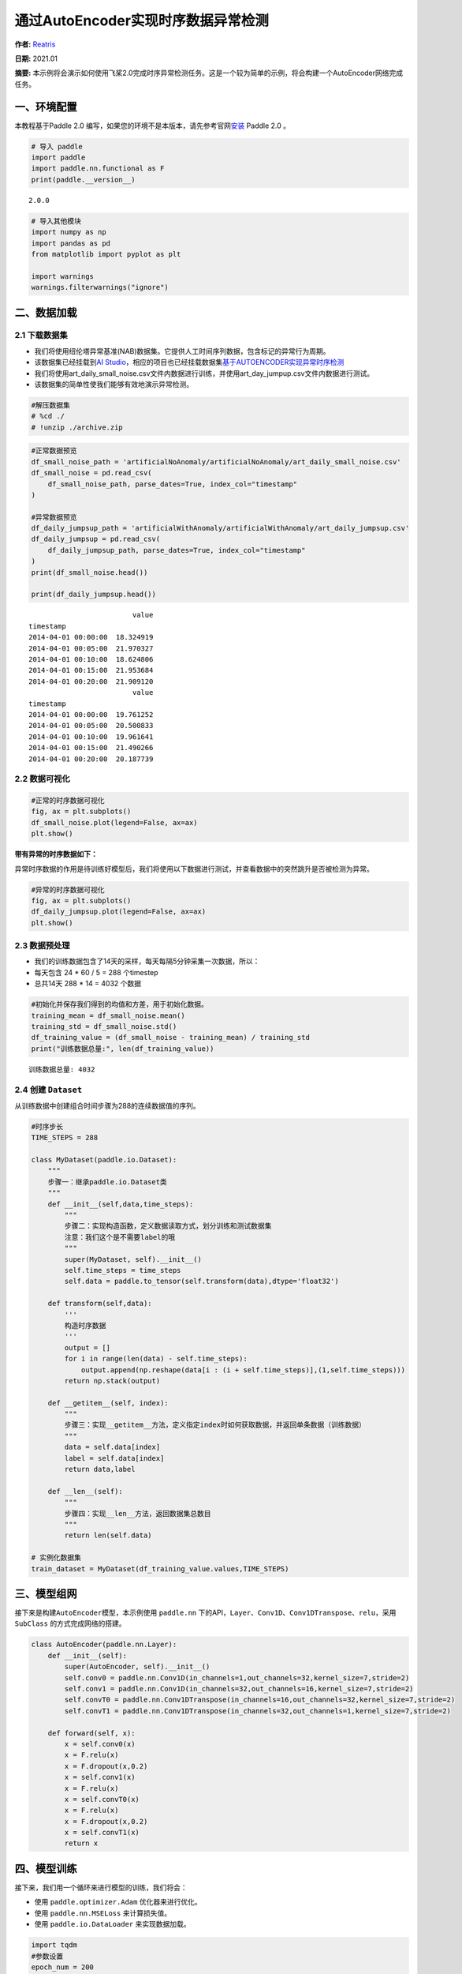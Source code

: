 通过AutoEncoder实现时序数据异常检测
===================================

**作者:** `Reatris <https://github.com/Reatris>`__

**日期:** 2021.01 

**摘要:** 本示例将会演示如何使用飞桨2.0完成时序异常检测任务。这是一个较为简单的示例，将会构建一个AutoEncoder网络完成任务。

一、环境配置
------------

本教程基于Paddle 2.0
编写，如果您的环境不是本版本，请先参考官网\ `安装 <https://www.paddlepaddle.org.cn/install/quick>`__
Paddle 2.0 。

.. code:: ipython3

    # 导入 paddle
    import paddle
    import paddle.nn.functional as F
    print(paddle.__version__)


.. parsed-literal::

    2.0.0


.. code:: ipython3

    # 导入其他模块
    import numpy as np
    import pandas as pd
    from matplotlib import pyplot as plt
    
    import warnings
    warnings.filterwarnings("ignore")

二、数据加载
------------

2.1 下载数据集
~~~~~~~~~~~~~~

-  我们将使用纽伦塔异常基准(NAB)数据集。它提供人工时间序列数据，包含标记的异常行为周期。

-  该数据集已经挂载到\ `AI
   Studio <https://aistudio.baidu.com/aistudio/datasetdetail/55385>`__\ ，相应的项目也已经挂载数据集\ `基于AUTOENCODER实现异常时序检测 <https://aistudio.baidu.com/aistudio/projectdetail/1086283?shared=1>`__

-  我们将使用art_daily_small_noise.csv文件内数据进行训练，并使用art_day_jumpup.csv文件内数据进行测试。

-  该数据集的简单性使我们能够有效地演示异常检测。

.. code:: ipython3

    #解压数据集
    # %cd ./
    # !unzip ./archive.zip

.. code:: ipython3

    #正常数据预览
    df_small_noise_path = 'artificialNoAnomaly/artificialNoAnomaly/art_daily_small_noise.csv'
    df_small_noise = pd.read_csv(
        df_small_noise_path, parse_dates=True, index_col="timestamp"
    )
    
    #异常数据预览
    df_daily_jumpsup_path = 'artificialWithAnomaly/artificialWithAnomaly/art_daily_jumpsup.csv'
    df_daily_jumpsup = pd.read_csv(
        df_daily_jumpsup_path, parse_dates=True, index_col="timestamp"
    )
    print(df_small_noise.head())
    
    print(df_daily_jumpsup.head())


.. parsed-literal::

                             value
    timestamp                     
    2014-04-01 00:00:00  18.324919
    2014-04-01 00:05:00  21.970327
    2014-04-01 00:10:00  18.624806
    2014-04-01 00:15:00  21.953684
    2014-04-01 00:20:00  21.909120
                             value
    timestamp                     
    2014-04-01 00:00:00  19.761252
    2014-04-01 00:05:00  20.500833
    2014-04-01 00:10:00  19.961641
    2014-04-01 00:15:00  21.490266
    2014-04-01 00:20:00  20.187739


2.2 数据可视化
~~~~~~~~~~~~~~

.. code:: ipython3

    #正常的时序数据可视化
    fig, ax = plt.subplots()
    df_small_noise.plot(legend=False, ax=ax)
    plt.show()



.. image:: AutoEncoder_files/AutoEncoder_8_0.png


**带有异常的时序数据如下：**

异常时序数据的作用是待训练好模型后，我们将使用以下数据进行测试，并查看数据中的突然跳升是否被检测为异常。

.. code:: ipython3

    #异常的时序数据可视化
    fig, ax = plt.subplots()
    df_daily_jumpsup.plot(legend=False, ax=ax)
    plt.show()



.. image:: AutoEncoder_files/AutoEncoder_10_0.png


2.3 数据预处理
~~~~~~~~~~~~~~

-  我们的训练数据包含了14天的采样，每天每隔5分钟采集一次数据，所以：
-  每天包含 24 \* 60 / 5 = 288 个timestep
-  总共14天 288 \* 14 = 4032 个数据

.. code:: ipython3

    #初始化并保存我们得到的均值和方差，用于初始化数据。
    training_mean = df_small_noise.mean()
    training_std = df_small_noise.std()
    df_training_value = (df_small_noise - training_mean) / training_std
    print("训练数据总量:", len(df_training_value))


.. parsed-literal::

    训练数据总量: 4032


2.4 创建 ``Dataset``
~~~~~~~~~~~~~~~~~~~~

从训练数据中创建组合时间步骤为288的连续数据值的序列。

.. code:: ipython3

    #时序步长
    TIME_STEPS = 288    
    
    class MyDataset(paddle.io.Dataset):
        """
        步骤一：继承paddle.io.Dataset类
        """
        def __init__(self,data,time_steps):
            """
            步骤二：实现构造函数，定义数据读取方式，划分训练和测试数据集
            注意：我们这个是不需要label的哦
            """
            super(MyDataset, self).__init__()
            self.time_steps = time_steps
            self.data = paddle.to_tensor(self.transform(data),dtype='float32')
    
        def transform(self,data):
            '''
            构造时序数据
            '''
            output = []
            for i in range(len(data) - self.time_steps):
                output.append(np.reshape(data[i : (i + self.time_steps)],(1,self.time_steps)))
            return np.stack(output)
    
        def __getitem__(self, index):
            """
            步骤三：实现__getitem__方法，定义指定index时如何获取数据，并返回单条数据（训练数据）
            """
            data = self.data[index]
            label = self.data[index]
            return data,label
    
        def __len__(self):
            """
            步骤四：实现__len__方法，返回数据集总数目
            """
            return len(self.data)
    
    # 实例化数据集
    train_dataset = MyDataset(df_training_value.values,TIME_STEPS)


三、模型组网
------------

接下来是构建\ ``AutoEncoder``\ 模型，本示例使用 ``paddle.nn``
下的API，\ ``Layer、Conv1D、Conv1DTranspose、relu``\ ，采用 ``SubClass``
的方式完成网络的搭建。

.. code:: ipython3

    class AutoEncoder(paddle.nn.Layer):
        def __init__(self):
            super(AutoEncoder, self).__init__()
            self.conv0 = paddle.nn.Conv1D(in_channels=1,out_channels=32,kernel_size=7,stride=2)
            self.conv1 = paddle.nn.Conv1D(in_channels=32,out_channels=16,kernel_size=7,stride=2)
            self.convT0 = paddle.nn.Conv1DTranspose(in_channels=16,out_channels=32,kernel_size=7,stride=2)
            self.convT1 = paddle.nn.Conv1DTranspose(in_channels=32,out_channels=1,kernel_size=7,stride=2)
    
        def forward(self, x):
            x = self.conv0(x)
            x = F.relu(x)
            x = F.dropout(x,0.2)
            x = self.conv1(x)
            x = F.relu(x)
            x = self.convT0(x)
            x = F.relu(x)
            x = F.dropout(x,0.2)
            x = self.convT1(x)
            return x

四、模型训练
------------

接下来，我们用一个循环来进行模型的训练，我们将会：

-  使用 ``paddle.optimizer.Adam`` 优化器来进行优化。

-  使用 ``paddle.nn.MSELoss`` 来计算损失值。

-  使用 ``paddle.io.DataLoader`` 来实现数据加载。

.. code:: ipython3

    import tqdm
    #参数设置
    epoch_num = 200
    batch_size = 128
    learning_rate = 0.001
    
    def train():
        print('训练开始')
        #实例化模型
        model = AutoEncoder()
        #将模型转换为训练模式
        model.train()
        #设置优化器，学习率，并且把模型参数给优化器
        opt = paddle.optimizer.Adam(learning_rate=learning_rate,parameters=model.parameters())
        #设置损失函数
        mse_loss = paddle.nn.MSELoss()
        #设置数据读取器
        data_reader = paddle.io.DataLoader(train_dataset,
                            batch_size=batch_size,
                            shuffle=True,
                            drop_last=True)
        history_loss = []
        iter_epoch = []
        for epoch in tqdm.tqdm(range(epoch_num)):
            for batch_id, data in enumerate(data_reader()):             
                x = data[0]
                y = data[1]
                out = model(x)
                avg_loss = mse_loss(out,(y[:,:,:-1]))   # 输入的数据经过卷积会丢掉最后一个数据
                avg_loss.backward()
                opt.step()
                opt.clear_grad()
            iter_epoch.append(epoch)
            history_loss.append(avg_loss.numpy()[0])
        #绘制loss
        plt.plot(iter_epoch,history_loss, label = 'loss')
        plt.legend()
        plt.xlabel('iters')
        plt.ylabel('Loss')
        plt.show()
        #保存模型参数
        paddle.save(model.state_dict(),'model')
    
    train()


.. parsed-literal::

    训练开始


.. parsed-literal::

    100%|██████████| 200/200 [00:53<00:00,  3.76it/s]



.. image:: AutoEncoder_files/AutoEncoder_18_2.png


五、模型预测：探测异常时序
--------------------------

我们将用我们训练好的模型探测异常时序：

1. 使用自编码器计算出无异常时序数据集里的所有重建损失

2. 找出最大重建损失并且以这个为阀值，模型重建损失超出这个值则输入的数据为异常时序

.. code:: ipython3

    # 计算阀值
    
    param_dict = paddle.load('model')   # 读取保存的参数
    model = AutoEncoder()    
    model.load_dict(param_dict)    # 加载参数
    model.eval()   # 预测
    total_loss = []
    datas = []
    # 预测所有正常时序
    mse_loss = paddle.nn.loss.MSELoss()
    # 这里设置batch_size为1，单独求得每个数据的loss
    data_reader = paddle.io.DataLoader(train_dataset,
                            places=[paddle.CPUPlace()],
                            batch_size=1,
                            shuffle=False,
                            drop_last=False,
                            num_workers=0)
    for batch_id, data in enumerate(data_reader()):
        x = data[0]
        y = data[1]
        out = model(x)
        avg_loss = mse_loss(out,(y[:,:,:-1]))
        total_loss.append(avg_loss.numpy()[0])
        datas.append(batch_id)
    
    plt.bar(datas, total_loss)
    plt.ylabel("reconstruction loss")
    plt.xlabel("data samples")
    plt.show()
    
    # 获取重建loss的阀值
    threshold = np.max(total_loss)
    print("阀值:", threshold)



.. image:: AutoEncoder_files/AutoEncoder_20_0.png


.. parsed-literal::

    阀值: 0.030881321


六、AutoEncoder 对异常数据的重构
--------------------------------

为了好玩，让我们先看看我们的模型是如何重构第一个组数据。这是我们训练数据集第一天起的288步时间。

.. code:: ipython3

    import sys
    param_dict= paddle.load('model')   #读取保存的参数
    model = AutoEncoder()    
    model.load_dict(param_dict)    #加载参数
    model.eval()   #预测
    data_reader = paddle.io.DataLoader(train_dataset,
                            places=[paddle.CPUPlace()],
                            batch_size=128,
                            shuffle=False,
                            drop_last=False,
                            num_workers=0)
    for batch_id, data in enumerate(data_reader()):
        x = data[0]
        out = model(x)
        step = np.arange(287)
        plt.plot(step,x[0,0,:-1].numpy())
        plt.plot(step,out[0,0].numpy())
        plt.show()
        sys.exit




.. image:: AutoEncoder_files/AutoEncoder_22_0.png



.. image:: AutoEncoder_files/AutoEncoder_22_1.png



.. image:: AutoEncoder_files/AutoEncoder_22_2.png



.. image:: AutoEncoder_files/AutoEncoder_22_3.png



.. image:: AutoEncoder_files/AutoEncoder_22_4.png



.. image:: AutoEncoder_files/AutoEncoder_22_5.png



.. image:: AutoEncoder_files/AutoEncoder_22_6.png



.. image:: AutoEncoder_files/AutoEncoder_22_7.png



.. image:: AutoEncoder_files/AutoEncoder_22_8.png



.. image:: AutoEncoder_files/AutoEncoder_22_9.png



.. image:: AutoEncoder_files/AutoEncoder_22_10.png



.. image:: AutoEncoder_files/AutoEncoder_22_11.png



.. image:: AutoEncoder_files/AutoEncoder_22_12.png



.. image:: AutoEncoder_files/AutoEncoder_22_13.png



.. image:: AutoEncoder_files/AutoEncoder_22_14.png



.. image:: AutoEncoder_files/AutoEncoder_22_15.png



.. image:: AutoEncoder_files/AutoEncoder_22_16.png



.. image:: AutoEncoder_files/AutoEncoder_22_17.png



.. image:: AutoEncoder_files/AutoEncoder_22_18.png



.. image:: AutoEncoder_files/AutoEncoder_22_19.png



.. image:: AutoEncoder_files/AutoEncoder_22_20.png



.. image:: AutoEncoder_files/AutoEncoder_22_21.png



.. image:: AutoEncoder_files/AutoEncoder_22_22.png



.. image:: AutoEncoder_files/AutoEncoder_22_23.png



.. image:: AutoEncoder_files/AutoEncoder_22_24.png



.. image:: AutoEncoder_files/AutoEncoder_22_25.png



.. image:: AutoEncoder_files/AutoEncoder_22_26.png



.. image:: AutoEncoder_files/AutoEncoder_22_27.png



.. image:: AutoEncoder_files/AutoEncoder_22_28.png



.. image:: AutoEncoder_files/AutoEncoder_22_29.png


-  可以看出对正常数据的重构效果十分不错
-  接下来我们对异常数据进行探测

.. code:: ipython3

    df_test_value = (df_daily_jumpsup - training_mean) / training_std
    fig, ax = plt.subplots()
    df_test_value.plot(legend=False, ax=ax)
    plt.show()
    #这是测试集里面的异常数据，可以看到第11~~12天发生了异常



.. image:: AutoEncoder_files/AutoEncoder_24_0.png


.. code:: ipython3

    #探测异常数据
    threshold = 0.033    #阀值设定，即刚才求得的值
    param_dict = paddle.load('model')   #读取保存的参数
    model = AutoEncoder()    
    model.load_dict(param_dict)    #加载参数
    model.eval()   #预测
    mse_loss = paddle.nn.loss.MSELoss()
    
    def create_sequences(values, time_steps=288):
        '''
        探测数据预处理
        '''
        output = []
        for i in range(len(values) - time_steps):
            output.append(values[i : (i + time_steps)])
        return np.stack(output)
    
    
    x_test = create_sequences(df_test_value.values)
    x = paddle.to_tensor(x_test).astype('float32')
    
    abnormal_index = [] #记录检测到异常时数据的索引
    
    for i in range(len(x_test)):
        input_x = paddle.reshape(x[i],(1,1,288))
        out = model(input_x)
        loss = mse_loss(input_x[:,:,:-1],out)
        if loss.numpy()[0]>threshold:
            #开始检测到异常时序列末端靠近异常点，所以我们要加上序列长度，得到真实索引位置
            abnormal_index.append(i+288)
    
    #不再检测异常时序列的前端靠近异常点，所以我们要减去索引长度得到异常点真实索引，为了结果明显，我们给异常位置加宽40单位
    abnormal_index = abnormal_index[:(-288+40)]
    print(len(abnormal_index))
    print(abnormal_index)



.. parsed-literal::

    141
    [2990, 2992, 2993, 2994, 2995, 2998, 3000, 3001, 3003, 3004, 3005, 3006, 3007, 3008, 3009, 3010, 3011, 3012, 3013, 3014, 3015, 3016, 3017, 3018, 3019, 3020, 3021, 3022, 3023, 3024, 3025, 3026, 3027, 3028, 3029, 3030, 3031, 3032, 3033, 3034, 3035, 3036, 3037, 3038, 3039, 3040, 3041, 3042, 3043, 3044, 3045, 3046, 3047, 3048, 3049, 3050, 3051, 3052, 3053, 3054, 3055, 3056, 3057, 3058, 3059, 3060, 3061, 3062, 3063, 3064, 3065, 3066, 3067, 3068, 3069, 3070, 3071, 3072, 3073, 3074, 3075, 3076, 3077, 3078, 3079, 3080, 3081, 3082, 3083, 3084, 3085, 3086, 3087, 3088, 3089, 3090, 3091, 3092, 3093, 3094, 3095, 3096, 3097, 3098, 3099, 3100, 3101, 3102, 3103, 3104, 3105, 3106, 3107, 3108, 3109, 3110, 3111, 3112, 3113, 3114, 3115, 3116, 3117, 3118, 3119, 3120, 3121, 3122, 3123, 3124, 3125, 3126, 3127, 3128, 3129, 3130, 3131, 3132, 3133, 3134, 3135]


.. code:: ipython3

    # 异常检测结果可视化
    df_subset = df_daily_jumpsup.iloc[abnormal_index]
    fig, ax = plt.subplots()
    df_daily_jumpsup.plot(legend=False, ax=ax)
    df_subset.plot(legend=False, ax=ax, color="r")
    plt.show()



.. image:: AutoEncoder_files/AutoEncoder_26_0.png

